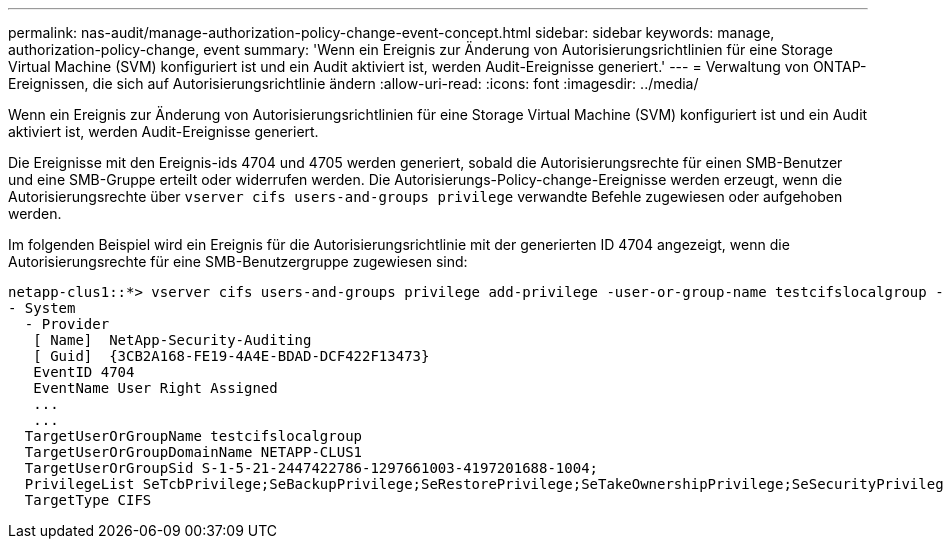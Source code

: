 ---
permalink: nas-audit/manage-authorization-policy-change-event-concept.html 
sidebar: sidebar 
keywords: manage, authorization-policy-change, event 
summary: 'Wenn ein Ereignis zur Änderung von Autorisierungsrichtlinien für eine Storage Virtual Machine (SVM) konfiguriert ist und ein Audit aktiviert ist, werden Audit-Ereignisse generiert.' 
---
= Verwaltung von ONTAP-Ereignissen, die sich auf Autorisierungsrichtlinie ändern
:allow-uri-read: 
:icons: font
:imagesdir: ../media/


[role="lead"]
Wenn ein Ereignis zur Änderung von Autorisierungsrichtlinien für eine Storage Virtual Machine (SVM) konfiguriert ist und ein Audit aktiviert ist, werden Audit-Ereignisse generiert.

Die Ereignisse mit den Ereignis-ids 4704 und 4705 werden generiert, sobald die Autorisierungsrechte für einen SMB-Benutzer und eine SMB-Gruppe erteilt oder widerrufen werden. Die Autorisierungs-Policy-change-Ereignisse werden erzeugt, wenn die Autorisierungsrechte über `vserver cifs users-and-groups privilege` verwandte Befehle zugewiesen oder aufgehoben werden.

Im folgenden Beispiel wird ein Ereignis für die Autorisierungsrichtlinie mit der generierten ID 4704 angezeigt, wenn die Autorisierungsrechte für eine SMB-Benutzergruppe zugewiesen sind:

[listing]
----
netapp-clus1::*> vserver cifs users-and-groups privilege add-privilege -user-or-group-name testcifslocalgroup -privileges *
- System
  - Provider
   [ Name]  NetApp-Security-Auditing
   [ Guid]  {3CB2A168-FE19-4A4E-BDAD-DCF422F13473}
   EventID 4704
   EventName User Right Assigned
   ...
   ...
  TargetUserOrGroupName testcifslocalgroup
  TargetUserOrGroupDomainName NETAPP-CLUS1
  TargetUserOrGroupSid S-1-5-21-2447422786-1297661003-4197201688-1004;
  PrivilegeList SeTcbPrivilege;SeBackupPrivilege;SeRestorePrivilege;SeTakeOwnershipPrivilege;SeSecurityPrivilege;SeChangeNotifyPrivilege;
  TargetType CIFS
----